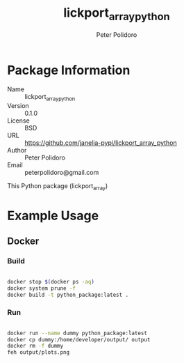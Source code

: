 #+TITLE: lickport_array_python
#+AUTHOR: Peter Polidoro
#+EMAIL: peterpolidoro@gmail.com

* Package Information
  - Name :: lickport_array_python
  - Version :: 0.1.0
  - License :: BSD
  - URL :: https://github.com/janelia-pypi/lickport_array_python
  - Author :: Peter Polidoro
  - Email :: peterpolidoro@gmail.com

  This Python package (lickport_array)

* Example Usage

** Docker

*** Build

		#+BEGIN_SRC sh

			docker stop $(docker ps -aq)
			docker system prune -f
			docker build -t python_package:latest .

		#+END_SRC

*** Run

		#+BEGIN_SRC sh

			docker run --name dummy python_package:latest
			docker cp dummy:/home/developer/output/ output
			docker rm -f dummy
			feh output/plots.png

		#+END_SRC
